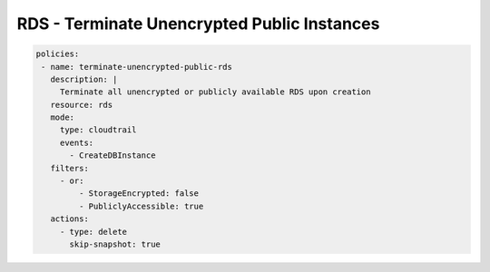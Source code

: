RDS - Terminate Unencrypted Public Instances
============================================

.. code-block:: yaml

  policies:
   - name: terminate-unencrypted-public-rds
     description: |
       Terminate all unencrypted or publicly available RDS upon creation
     resource: rds
     mode:
       type: cloudtrail
       events:
         - CreateDBInstance
     filters:
       - or:
           - StorageEncrypted: false
           - PubliclyAccessible: true
     actions:
       - type: delete
         skip-snapshot: true

